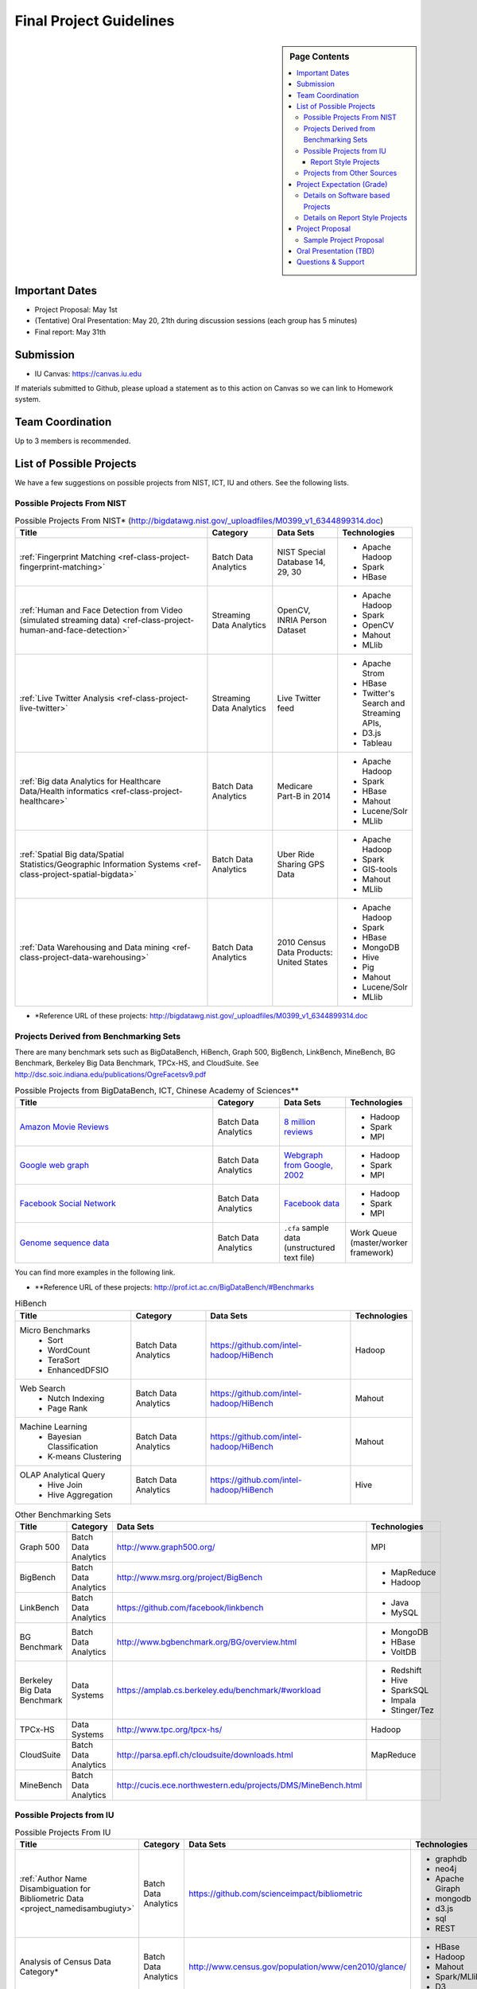 Final Project Guidelines
===============================================================================

.. sidebar:: Page Contents

   .. contents::
      :local:

Important Dates
-------------------------------------------------------------------------------

* Project Proposal: May 1st
* (Tentative) Oral Presentation: May 20, 21th during discussion sessions (each
  group has 5 minutes) 
* Final report: May 31th

Submission
-------------------------------------------------------------------------------

* IU Canvas: https://canvas.iu.edu

If materials submitted to Github, please upload a statement as to this action
on Canvas so we can link to Homework system.

Team Coordination
-------------------------------------------------------------------------------

Up to 3 members is recommended.

.. adding empty line breaks

.. |br| raw:: html

  <br />
  <br />
  <br />
  <br />
  <br />
  <br />

List of Possible Projects
-------------------------------------------------------------------------------

We have a few suggestions on possible projects from NIST, ICT, IU and others.
See the following lists.

Possible Projects From NIST
^^^^^^^^^^^^^^^^^^^^^^^^^^^^^^^^^^^^^^^^^^^^^^^^^^^^^^^^^^^^^^^^^^^^^^^^^^^^^^^

.. list-table:: Possible Projects From NIST* (http://bigdatawg.nist.gov/_uploadfiles/M0399_v1_6344899314.doc)
   :widths: 30 10 10 10
   :header-rows: 1

   * - Title
     - Category
     - Data Sets
     - Technologies
   * - :ref:`Fingerprint Matching <ref-class-project-fingerprint-matching>`
     - Batch Data Analytics
     - NIST Special Database 14, 29, 30
     - - Apache Hadoop
       - Spark
       - HBase 
   * - :ref:`Human and Face Detection from Video (simulated streaming data) <ref-class-project-human-and-face-detection>`
     - Streaming Data Analytics
     - OpenCV, INRIA Person Dataset
     - - Apache Hadoop
       - Spark
       - OpenCV
       - Mahout
       - MLlib
   * - :ref:`Live Twitter Analysis <ref-class-project-live-twitter>`
     - Streaming Data Analytics
     - Live Twitter feed
     - - Apache Strom
       - HBase
       - Twitter's Search and Streaming APIs, 
       - D3.js
       - Tableau
   * - :ref:`Big data Analytics for Healthcare Data/Health informatics <ref-class-project-healthcare>`
     - Batch Data Analytics
     - Medicare Part-B in 2014
     - - Apache Hadoop
       - Spark
       - HBase
       - Mahout
       - Lucene/Solr
       - MLlib
   * - :ref:`Spatial Big data/Spatial Statistics/Geographic Information Systems <ref-class-project-spatial-bigdata>`
     - Batch Data Analytics
     - Uber Ride Sharing GPS Data 
     - - Apache Hadoop 
       - Spark
       - GIS-tools
       - Mahout
       - MLlib 
   * - :ref:`Data Warehousing and Data mining <ref-class-project-data-warehousing>`
     - Batch Data Analytics
     - 2010 Census Data Products: United States
     - - Apache Hadoop
       - Spark
       - HBase
       - MongoDB
       - Hive
       - Pig
       - Mahout
       - Lucene/Solr
       - MLlib

* \*Reference URL of these projects:
  http://bigdatawg.nist.gov/_uploadfiles/M0399_v1_6344899314.doc

Projects Derived from Benchmarking Sets
^^^^^^^^^^^^^^^^^^^^^^^^^^^^^^^^^^^^^^^^^^^^^^^^^^^^^^^^^^^^^^^^^^^^^^^^^^^^^^^

There are many benchmark sets such as BigDataBench, HiBench, Graph 500,
BigBench, LinkBench, MineBench, BG Benchmark, Berkeley Big Data Benchmark,
TPCx-HS, and CloudSuite. See
http://dsc.soic.indiana.edu/publications/OgreFacetsv9.pdf

.. list-table:: Possible Projects from BigDataBench, ICT, Chinese Academy of Sciences**
   :widths: 30 10 10 10
   :header-rows: 1

   * - Title
     - Category
     - Data Sets
     - Technologies
   * - `Amazon Movie Reviews <http://snap.stanford.edu/data/web-Movies.html>`_
     - Batch Data Analytics
     - `8 million reviews <http://snap.stanford.edu/data/movies.txt.gz>`_
     - - Hadoop
       - Spark
       - MPI
   * - `Google web graph <http://snap.stanford.edu/data/web-Google.html>`_
     - Batch Data Analytics
     - `Webgraph from Google, 2002 <http://snap.stanford.edu/data/web-Google.txt.gz>`_
     - - Hadoop
       - Spark
       - MPI
   * - `Facebook Social Network <http://snap.stanford.edu/data/egonets-Facebook.html>`_
     - Batch Data Analytics
     - `Facebook data <http://snap.stanford.edu/data/facebook.tar.gz>`_
     - - Hadoop
       - Spark
       - MPI
   * - `Genome sequence data <http://ccl.cse.nd.edu/software/sand/>`_
     - Batch Data Analytics
     - ``.cfa`` sample data (unstructured text file)
     - Work Queue (master/worker framework)

You can find more examples in the following link.

* \**Reference URL of these projects:
  http://prof.ict.ac.cn/BigDataBench/#Benchmarks

.. list-table:: HiBench
   :header-rows: 1

   * - Title
     - Category
     - Data Sets
     - Technologies
   * - Micro Benchmarks
        - Sort
        - WordCount
        - TeraSort
        - EnhancedDFSIO
     - Batch Data Analytics
     - https://github.com/intel-hadoop/HiBench
     - Hadoop
   * - Web Search
        - Nutch Indexing
        - Page Rank
     - Batch Data Analytics
     - https://github.com/intel-hadoop/HiBench
     - Mahout
   * - Machine Learning
        - Bayesian Classification
        - K-means Clustering
     - Batch Data Analytics
     - https://github.com/intel-hadoop/HiBench
     - Mahout
   * - OLAP Analytical Query
        - Hive Join
        - Hive Aggregation
     - Batch Data Analytics
     - https://github.com/intel-hadoop/HiBench
     - Hive

.. list-table:: Other Benchmarking Sets 
   :header-rows: 1

   * - Title
     - Category
     - Data Sets
     - Technologies
   * - Graph 500
     - Batch Data Analytics
     - http://www.graph500.org/
     - MPI
   * - BigBench 
     - Batch Data Analytics
     - http://www.msrg.org/project/BigBench
     - - MapReduce
       - Hadoop 
   * - LinkBench
     - Batch Data Analytics
     - https://github.com/facebook/linkbench 
     - - Java
       - MySQL
   * - BG Benchmark
     - Batch Data Analytics
     - http://www.bgbenchmark.org/BG/overview.html
     - - MongoDB
       - HBase
       - VoltDB
   * - Berkeley Big Data Benchmark
     - Data Systems
     - https://amplab.cs.berkeley.edu/benchmark/#workload
     - - Redshift
       - Hive
       - SparkSQL
       - Impala
       - Stinger/Tez
   * - TPCx-HS
     - Data Systems
     - http://www.tpc.org/tpcx-hs/
     - Hadoop
   * - CloudSuite
     - Batch Data Analytics
     - http://parsa.epfl.ch/cloudsuite/downloads.html
     - MapReduce
   * - MineBench
     - Batch Data Analytics
     - http://cucis.ece.northwestern.edu/projects/DMS/MineBench.html
     - 

.. In the benchmark table, one could add Minebench http://www.cs.binghamton.edu/~mgovinda/papers/hadoopeval-ieee-cloud-12.pdf and http://sortbenchmark.org/

.. Possible Projects from BigDataBench
.. ^^^^^^^^^^^^^^^^^^^^^^^^^^^^^^^^^^^^^^^^^^^^^^^^^^^^^^^^^^^^^^^^^^^^^^^^^^^^^^^

Possible Projects from IU
^^^^^^^^^^^^^^^^^^^^^^^^^^^^^^^^^^^^^^^^^^^^^^^^^^^^^^^^^^^^^^^^^^^^^^^^^^^^^^^

.. list-table:: Possible Projects From IU
   :widths: 30 10 10 10
   :header-rows: 1

   * - Title
     - Category
     - Data Sets
     - Technologies
   * - :ref:`Author Name Disambiguation for Bibliometric Data <project_namedisambugiuty>`
     - Batch Data Analytics
     - https://github.com/scienceimpact/bibliometric
     - - graphdb
       - neo4j
       - Apache Giraph
       - mongodb
       - d3.js
       - sql
       - REST
   * - Analysis of Census Data Category*
     - Batch Data Analytics
     - http://www.census.gov/population/www/cen2010/glance/ 
     - - HBase
       - Hadoop
       - Mahout
       - Spark/MLlib
       - D3

* \*Take data from US Census (you can use GE data on location of light bulbs if
  you want!) such as http://www.census.gov/population/www/cen2010/glance/
  Injest into Hbase.
  Build an analytics toolkit e.g. clustering people location with Hadoop/Mahout
  or Spark/MLlib Execute on a virtual cluster and visualize with D3.js. 

Report Style Projects
"""""""""""""""""""""""""""""""""""""""""""""""""""""""""""""""""""""""""""""""

.. list-table:: Report Style Projects
   :widths: 30 10 10 10
   :header-rows: 1

   * - Title
     - Category
     - Data Sets
     - Technologies
   * - Survey HPC-ABDS
        - http://bigdataopensourceprojects.soic.indiana.edu/#section3
     - Report style Project
     - 
     - Several topics such as review level 17 (orchestration), Compare level 6 (DevOps) and level 15B (PaaS Frameworks) and level 17
   * - :ref:`A Paper on Container Technologies for BigData <project_namedisambugiuty2>`
        - :ref:`A Survey of DevOps Frameworks in support of Big Data <project_namedisambugiuty3>`
        - :ref:`A Survey of Online PaaS Frameworks and Clouds in support of Big Data <project_namedisambugiuty4>`
     - Report style Project
     - 
     - - Docker
       - CoreOS
       - Kubernetes
       - Redhat Atomic
       - Marathon
       - Mesos
       - Heroku
       - CloudLab
       - Chameleon Cloud
       - AWS
       - Azure
       - HP Helion

Projects from Other Sources
^^^^^^^^^^^^^^^^^^^^^^^^^^^^^^^^^^^^^^^^^^^^^^^^^^^^^^^^^^^^^^^^^^^^^^^^^^^^^^^

.. list-table:: Projects From Ohter Sources
   :widths: 30 10 10 10
   :header-rows: 1

   * - Title
     - Category
     - Data Sets
     - Technologies
   * - :ref:`Predicting Airline Delays with Hadoop <ref-class-project-airline-delays>`
     - Batch Data Analytics
     - Airline delay dataset 2007, 2008
     - - Hadoop
       - Apache Pig
       - Python
       - Pandas
       - HDFS
       - scikit-learn
   * - :ref:`Daily Variation of Barometric Pressure <ref-class-project-barometric-pressure>`
     - Data Processing Batch Data Analytics
     - Quality Controlled Local Climatological Data
     - - IPython Notebook 2.0 
       - Pandas
       - Numpy
       - matplotlib
       - d3.js
   * - :ref:`Data Visualization <ref-class-project-visualization>`
     - Big Data Visualization
     - Project dataset from DonorsChoose.org
     - - D3.js
       - DC.js
       - Python
       - MongoDB
   * - :ref:`MapReduce Implementation for Longest Common Substring Problem <ref-class-project-lcs>`
     - Batch Data Analytics
     - Escherichia coli K-12
     - - Python
       - Amazon
       - MapReduce
   * - :ref:`MapReduce Implementation for GFF Parsing <ref-class-project-gff>`
     - Batch Data Analytics
     - 
     - - Python
       - Disco
       - Amazon EC2
       - MapReduce

* :ref:`List of Possible Datasets <ref-class-lesson-list-dataset>`
* `List of Possible Technologies <http://hpc-abds.org/kaleidoscope/>`_
.. * :ref:`List of Possible Technologies <ref-class-lesson-list-tech>`

Project Expectation (Grade)
-------------------------------------------------------------------------------

Projects are expected to software based and can receive full credit up to a
grade of A+. Report style projects have a best possible grade of A-.

Details on Software based Projects
^^^^^^^^^^^^^^^^^^^^^^^^^^^^^^^^^^^^^^^^^^^^^^^^^^^^^^^^^^^^^^^^^^^^^^^^^^^^^^^

Code submissions should be made at Github including a ``README`` file.

* Source code on Github: https://github.com/futuresystems
* Written report on IU Canvas : 4-6 pages

``README`` includes:

- Test instruction (if necessary)
- List of data source
- List of technologies used

Details on Report Style Projects
^^^^^^^^^^^^^^^^^^^^^^^^^^^^^^^^^^^^^^^^^^^^^^^^^^^^^^^^^^^^^^^^^^^^^^^^^^^^^^^

Report should be at least 10 pages (individuals, 15 pages 2 person team, 20
pages 3 person) long in Time Roman 11 point -- spacing 1.1 in Microsoft Word.
Figures can be included and proper citations must be included.
*Use IU Canvas to submit your final report.*
if materials submitted to github, please upload a statement as to this action
on canvas so we can link to homework system.


Use many examples given above to choose a project. You can follow one of these
examples or choose your own.


Project Proposal
-------------------------------------------------------------------------------

Please submit your project proposal to IU Canvas. The submission format is in a
file (either txt, Adobe PDF, or MS word). A project proposal is typically 1-2
pages long and should contain in the
description section:

* the nature of the project and its context
* the technologies used
* any proprietary issues
* specific aims you intent to complete
* and a list of intended deliverables (atrifacts produced)

Sample Project Proposal
^^^^^^^^^^^^^^^^^^^^^^^^^^^^^^^^^^^^^^^^^^^^^^^^^^^^^^^^^^^^^^^^^^^^^^^^^^^^^^^
::

        Title: This is my title

        Team: (YOU CAN HAVE UP TO 3 PEOPLE IN A TEAM, IF YOU WANT MORE, PLEASE
        BE SURE TO CONTACT US)

                Fullname        e-mail  github username portalname

        Description:

                Put here your description

        Artifacts:

                Put here a list of artifacts that you will create (this can be
                filled out at a later time

                Examples are: A Survey Paper, a github repository link (with
                everything being there, including this description),
                screenshots, ...  

Oral Presentation (TBD)
-------------------------------------------------------------------------------

* A student will use Adobe Connect to give a presentation.

* 5 minutes per team.

* Oral presentation can be replaced with a 1-2 page progress report(s) upon
  approval.

Questions & Support
-------------------------------------------------------------------------------

* Course TA's email: coursehelp@futuresystems.org
* Office Hours: Wednesday 7pm or Thursday 10am via `Adobe Connect
  <https://connect.iu.edu/bdossp_sp15/>`_


